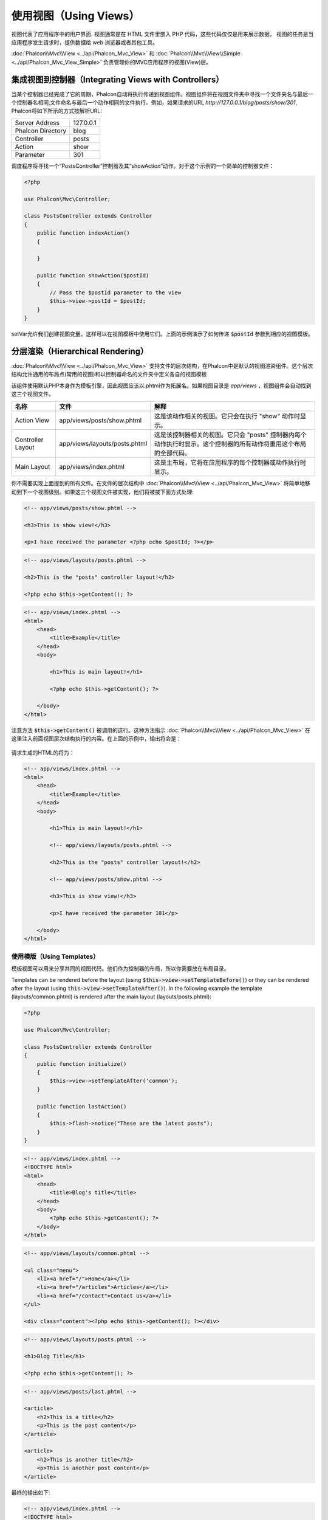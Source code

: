 使用视图（Using Views）
=======================

视图代表了应用程序中的用户界面. 视图通常是在 HTML 文件里嵌入 PHP 代码，这些代码仅仅是用来展示数据。
视图的任务是当应用程序发生请求时，提供数据给 web 浏览器或者其他工具。

:doc:`Phalcon\\Mvc\\View <../api/Phalcon_Mvc_View>` 和 :doc:`Phalcon\\Mvc\\View\\Simple <../api/Phalcon_Mvc_View_Simple>`
负责管理你的MVC应用程序的视图(View)层。

集成视图到控制器（Integrating Views with Controllers）
------------------------------------------------------
当某个控制器已经完成了它的周期，Phalcon自动将执行传递到视图组件。视图组件将在视图文件夹中寻找一个文件夹名与最后一个控制器名相同,文件命名与最后一个动作相同的文件执行。例如，如果请求的URL *http://127.0.0.1/blog/posts/show/301*, Phalcon将如下所示的方式按解析URL:

+-------------------+-----------+
| Server Address    | 127.0.0.1 |
+-------------------+-----------+
| Phalcon Directory | blog      |
+-------------------+-----------+
| Controller        | posts     |
+-------------------+-----------+
| Action            | show      |
+-------------------+-----------+
| Parameter         | 301       |
+-------------------+-----------+

调度程序将寻找一个“PostsController”控制器及其“showAction”动作。对于这个示例的一个简单的控制器文件：

.. code-block:: php

    <?php

    use Phalcon\Mvc\Controller;

    class PostsController extends Controller
    {
        public function indexAction()
        {

        }

        public function showAction($postId)
        {
            // Pass the $postId parameter to the view
            $this->view->postId = $postId;
        }
    }

setVar允许我们创建视图变量，这样可以在视图模板中使用它们。上面的示例演示了如何传递 :code:`$postId` 参数到相应的视图模板。

分层渲染（Hierarchical Rendering）
----------------------------------
:doc:`Phalcon\\Mvc\\View <../api/Phalcon_Mvc_View>` 支持文件的层次结构，在Phalcon中是默认的视图渲染组件。这个层次结构允许通用的布局点(常用的视图)和以控制器命名的文件夹中定义各自的视图模板

该组件使用默认PHP本身作为模板引擎，因此视图应该以.phtml作为拓展名。如果视图目录是 *app/views* ，视图组件会自动找到这三个视图文件。

+-------------------+-------------------------------+-------------------------------------------------------------------------------------------------------------------+
| 名称              | 文件                          | 解释                                                                                                              |
+===================+===============================+===================================================================================================================+
| Action View       | app/views/posts/show.phtml    | 这是该动作相关的视图。它只会在执行 "show" 动作时显示。                                                            |
+-------------------+-------------------------------+-------------------------------------------------------------------------------------------------------------------+
| Controller Layout | app/views/layouts/posts.phtml | 这是该控制器相关的视图。它只会 "posts" 控制器内每个动作执行时显示。这个控制器的所有动作将重用这个布局的全部代码。 |
+-------------------+-------------------------------+-------------------------------------------------------------------------------------------------------------------+
| Main Layout       | app/views/index.phtml         | 这是主布局，它将在应用程序的每个控制器或动作执行时显示。                                                          |
+-------------------+-------------------------------+-------------------------------------------------------------------------------------------------------------------+

你不需要实现上面提到的所有文件。在文件的层次结构中 :doc:`Phalcon\\Mvc\\View <../api/Phalcon_Mvc_View>` 将简单地移动到下一个视图级别。如果这三个视图文件被实现，他们将被按下面方式处理:

.. code-block:: html+php

    <!-- app/views/posts/show.phtml -->

    <h3>This is show view!</h3>

    <p>I have received the parameter <?php echo $postId; ?></p>

.. code-block:: html+php

    <!-- app/views/layouts/posts.phtml -->

    <h2>This is the "posts" controller layout!</h2>

    <?php echo $this->getContent(); ?>

.. code-block:: html+php

    <!-- app/views/index.phtml -->
    <html>
        <head>
            <title>Example</title>
        </head>
        <body>

            <h1>This is main layout!</h1>

            <?php echo $this->getContent(); ?>

        </body>
    </html>

注意方法 :code:`$this->getContent()` 被调用的这行。这种方法指示 :doc:`Phalcon\\Mvc\\View <../api/Phalcon_Mvc_View>` 在这里注入前面视图层次结构执行的内容。在上面的示例中，输出将会是：

.. figure:: ../_static/img/views-1.png
   :align: center

请求生成的HTML的将为：

.. code-block:: html+php

    <!-- app/views/index.phtml -->
    <html>
        <head>
            <title>Example</title>
        </head>
        <body>

            <h1>This is main layout!</h1>

            <!-- app/views/layouts/posts.phtml -->

            <h2>This is the "posts" controller layout!</h2>

            <!-- app/views/posts/show.phtml -->

            <h3>This is show view!</h3>

            <p>I have received the parameter 101</p>

        </body>
    </html>

使用模版（Using Templates）
^^^^^^^^^^^^^^^^^^^^^^^^^^^
模板视图可以用来分享共同的视图代码。他们作为控制器的布局，所以你需要放在布局目录。

Templates can be rendered before the layout (using :code:`$this->view->setTemplateBefore()`) or they can be rendered after the layout (using :code:`this->view->setTemplateAfter()`). In the following example the template (layouts/common.phtml) is rendered after the main layout (layouts/posts.phtml):

.. code-block:: php

    <?php

    use Phalcon\Mvc\Controller;

    class PostsController extends Controller
    {
        public function initialize()
        {
            $this->view->setTemplateAfter('common');
        }

        public function lastAction()
        {
            $this->flash->notice("These are the latest posts");
        }
    }

.. code-block:: html+php

    <!-- app/views/index.phtml -->
    <!DOCTYPE html>
    <html>
        <head>
            <title>Blog's title</title>
        </head>
        <body>
            <?php echo $this->getContent(); ?>
        </body>
    </html>

.. code-block:: html+php

    <!-- app/views/layouts/common.phtml -->

    <ul class="menu">
        <li><a href="/">Home</a></li>
        <li><a href="/articles">Articles</a></li>
        <li><a href="/contact">Contact us</a></li>
    </ul>

    <div class="content"><?php echo $this->getContent(); ?></div>

.. code-block:: html+php

    <!-- app/views/layouts/posts.phtml -->

    <h1>Blog Title</h1>

    <?php echo $this->getContent(); ?>

.. code-block:: html+php

    <!-- app/views/posts/last.phtml -->

    <article>
        <h2>This is a title</h2>
        <p>This is the post content</p>
    </article>

    <article>
        <h2>This is another title</h2>
        <p>This is another post content</p>
    </article>

最终的输出如下:

.. code-block:: html+php

    <!-- app/views/index.phtml -->
    <!DOCTYPE html>
    <html>
        <head>
            <title>Blog's title</title>
        </head>
        <body>

            <!-- app/views/layouts/common.phtml -->

            <ul class="menu">
                <li><a href="/">Home</a></li>
                <li><a href="/articles">Articles</a></li>
                <li><a href="/contact">Contact us</a></li>
            </ul>

            <div class="content">

                <!-- app/views/layouts/posts.phtml -->

                <h1>Blog Title</h1>

                <!-- app/views/posts/last.phtml -->

                <article>
                    <h2>This is a title</h2>
                    <p>This is the post content</p>
                </article>

                <article>
                    <h2>This is another title</h2>
                    <p>This is another post content</p>
                </article>

            </div>

        </body>
    </html>

If we had used :code:`$this->view->setTemplateBefore('common')`, this would be the final output:

.. code-block:: html+php

    <!-- app/views/index.phtml -->
    <!DOCTYPE html>
    <html>
        <head>
            <title>Blog's title</title>
        </head>
        <body>

            <!-- app/views/layouts/posts.phtml -->

            <h1>Blog Title</h1>

            <!-- app/views/layouts/common.phtml -->

            <ul class="menu">
                <li><a href="/">Home</a></li>
                <li><a href="/articles">Articles</a></li>
                <li><a href="/contact">Contact us</a></li>
            </ul>

            <div class="content">

                <!-- app/views/posts/last.phtml -->

                <article>
                    <h2>This is a title</h2>
                    <p>This is the post content</p>
                </article>

                <article>
                    <h2>This is another title</h2>
                    <p>This is another post content</p>
                </article>

            </div>

        </body>
    </html>

渲染级别控制（Control Rendering Levels）
^^^^^^^^^^^^^^^^^^^^^^^^^^^^^^^^^^^^^^^^
如上所述，:doc:`Phalcon\\Mvc\\View <../api/Phalcon_Mvc_View>` 支持视图分层。你可能需要控制视图组件的渲染级别。方法 :code:`Phalcon\Mvc\View::setRenderLevel()` 提供这个功能。

这种方法可以从控制器调用或是从上级视图层干涉渲染过程。

.. code-block:: php

    <?php

    use Phalcon\Mvc\View;
    use Phalcon\Mvc\Controller;

    class PostsController extends Controller
    {
        public function indexAction()
        {

        }

        public function findAction()
        {
            // This is an Ajax response so it doesn't generate any kind of view
            $this->view->setRenderLevel(View::LEVEL_NO_RENDER);

            // ...
        }

        public function showAction($postId)
        {
            // Shows only the view related to the action
            $this->view->setRenderLevel(View::LEVEL_ACTION_VIEW);
        }
    }

可用的渲染级别:

+-----------------------+--------------------------------------------------------------------------+-------+
| 类常量                | 解释                                                                     | 顺 序 |
+=======================+==========================================================================+=======+
| LEVEL_NO_RENDER       | 表明要避免产生任何形式的显示。                                           |       |
+-----------------------+--------------------------------------------------------------------------+-------+
| LEVEL_ACTION_VIEW     | 生成显示到视图关联的动作。                                               | 1     |
+-----------------------+--------------------------------------------------------------------------+-------+
| LEVEL_BEFORE_TEMPLATE | 生成显示到控制器模板布局之前。                                           | 2     |
+-----------------------+--------------------------------------------------------------------------+-------+
| LEVEL_LAYOUT          | 生成显示到控制器布局。                                                   | 3     |
+-----------------------+--------------------------------------------------------------------------+-------+
| LEVEL_AFTER_TEMPLATE  | 生成显示到控制器模板布局后。                                             | 4     |
+-----------------------+--------------------------------------------------------------------------+-------+
| LEVEL_MAIN_LAYOUT     | 生成显示到主布局。文件： views/index.phtml                               | 5     |
+-----------------------+--------------------------------------------------------------------------+-------+

关闭渲染级别（Disabling render levels）
^^^^^^^^^^^^^^^^^^^^^^^^^^^^^^^^^^^^^^^
你可以永久或暂时禁用渲染级别。如果不在整个应用程序使用，可以永久禁用一个级别：

.. code-block:: php

    <?php

    use Phalcon\Mvc\View;

    $di->set('view', function () {

        $view = new View();

        // Disable several levels
        $view->disableLevel(
            array(
                View::LEVEL_LAYOUT      => true,
                View::LEVEL_MAIN_LAYOUT => true
            )
        );

        return $view;
    }, true);

或者在某些应用程序的一部分暂时或禁用:

.. code-block:: php

    <?php

    use Phalcon\Mvc\View;
    use Phalcon\Mvc\Controller;

    class PostsController extends Controller
    {
        public function indexAction()
        {

        }

        public function findAction()
        {
            $this->view->disableLevel(View::LEVEL_MAIN_LAYOUT);
        }
    }

选择视图（Picking Views）
^^^^^^^^^^^^^^^^^^^^^^^^^
如上所述, 当 :doc:`Phalcon\\Mvc\\View <../api/Phalcon_Mvc_View>` 由 :doc:`Phalcon\\Mvc\\Application <../api/Phalcon_Mvc_Application>` 视图渲染的是最后的一个相关的控制器和执行动作。你可以使用 :code:`Phalcon\Mvc\View::pick()` 方法覆盖它。

.. code-block:: php

    <?php

    use Phalcon\Mvc\Controller;

    class ProductsController extends Controller
    {
        public function listAction()
        {
            // Pick "views-dir/products/search" as view to render
            $this->view->pick("products/search");

            // Pick "views-dir/books/list" as view to render
            $this->view->pick(array('books'));

            // Pick "views-dir/products/search" as view to render
            $this->view->pick(array(1 => 'search'));
        }
    }

关闭视图（Disabling the view）
^^^^^^^^^^^^^^^^^^^^^^^^^^^^^^
如果你的控制器不在视图里产生(或没有)任何输出，你可以禁用视图组件来避免不必要的处理：

.. code-block:: php

    <?php

    use Phalcon\Mvc\Controller;

    class UsersController extends Controller
    {
        public function closeSessionAction()
        {
            // Close session
            // ...

            // A HTTP Redirect
            $this->response->redirect('index/index');

            // Disable the view to avoid rendering
            $this->view->disable();
        }
    }

你可以返回一个“response”的对象，避免手动禁用视图:

.. code-block:: php

    <?php

    use Phalcon\Mvc\Controller;

    class UsersController extends Controller
    {
        public function closeSessionAction()
        {
            // Close session
            // ...

            // A HTTP Redirect
            return $this->response->redirect('index/index');
        }
    }

简单渲染（Simple Rendering）
----------------------------
:doc:`Phalcon\\Mvc\\View\\Simple <../api/Phalcon_Mvc_View_Simple>` 是 :doc:`Phalcon\\Mvc\\View <../api/Phalcon_Mvc_View>` 的另一个组成部分。
它保留 :doc:`Phalcon\\Mvc\\View <../api/Phalcon_Mvc_View>` 的大多数的设计思想，但缺少文件的层次结构是它们的主要区别。

该组件允许开发人员控制渲染视图时，视图所在位置。
此外，该组件可以利用从视图中继承的可用的模板引擎。比如 :doc:`Volt <volt>` 和其他的一些模板引擎。

默认使用该的组件必须替换服务容器：

.. code-block:: php

    <?php

    use Phalcon\Mvc\View\Simple as SimpleView;

    $di->set('view', function () {

        $view = new SimpleView();

        $view->setViewsDir('../app/views/');

        return $view;
    }, true);

自动渲染必须在 :doc:`Phalcon\\Mvc\\Application <applications>` 被禁用 (如果需要):

.. code-block:: php

    <?php

    use Phalcon\Mvc\Application;

    try {

        $application = new Application($di);

        $application->useImplicitView(false);

        echo $application->handle()->getContent();

    } catch (\Exception $e) {
        echo $e->getMessage();
    }

渲染一个视图必须显式地调用render方法来指定你想显示的视图的相对路径：

.. code-block:: php

    <?php

    use Phalcon\Mvc\Controller;

    class PostsController extends \Controller
    {
        public function indexAction()
        {
            // Render 'views-dir/index.phtml'
            echo $this->view->render('index');

            // Render 'views-dir/posts/show.phtml'
            echo $this->view->render('posts/show');

            // Render 'views-dir/index.phtml' passing variables
            echo $this->view->render('index', array('posts' => Posts::find()));

            // Render 'views-dir/posts/show.phtml' passing variables
            echo $this->view->render('posts/show', array('posts' => Posts::find()));
        }
    }

This is different to :doc:`Phalcon\\Mvc\\View <../api/Phalcon_Mvc_View>` who's :code:`render()` method uses controllers and actions as parameters:

.. code-block:: php

    <?php

    $params = array('posts' => Posts::find());

    // Phalcon\Mvc\View
    $view = new \Phalcon\Mvc\View();
    echo $view->render('posts', 'show', $params);

    // Phalcon\Mvc\View\Simple
    $simpleView = new \Phalcon\Mvc\View\Simple();
    echo $simpleView->render('posts/show', $params);

使用局部模版（Using Partials）
------------------------------
局部模板是把渲染过程分解成更简单、更好管理的、可以重用不同部分的应用程序块的另一种方式。你可以移动渲染特定响应的代码块到自己的文件。

使用局部模板的一种方法是把它们作为相等的子例程：作为一种移动细节视图，这样您的代码可以更容易地被理解。例如，您可能有一个视图看起来像这样：

.. code-block:: html+php

    <div class="top"><?php $this->partial("shared/ad_banner"); ?></div>

    <div class="content">
        <h1>Robots</h1>

        <p>Check out our specials for robots:</p>
        ...
    </div>

    <div class="footer"><?php $this->partial("shared/footer"); ?></div>

方法 partial() 也接受一个只存在于局部范围的变量/参数的数组作为第二个参数:

.. code-block:: html+php

    <?php $this->partial("shared/ad_banner", array('id' => $site->id, 'size' => 'big')); ?>

控制器传值给视图（Transfer values from the controller to views）
----------------------------------------------------------------
:doc:`Phalcon\\Mvc\\View <../api/Phalcon_Mvc_View>` 可以在每个控制器中使用视图变量 (:code:`$this->view`)。 你可以在控制器动作中使用视图对象的 :code:`setVar()` 方法直接设置视图变量。

.. code-block:: php

    <?php

    use Phalcon\Mvc\Controller;

    class PostsController extends Controller
    {
        public function indexAction()
        {

        }

        public function showAction()
        {
            // Pass all the posts to the views
            $this->view->setVar(
                "posts",
                Posts::find()
            );

            // Using the magic setter
            $this->view->posts = Posts::find();

            // Passing more than one variable at the same time
            $this->view->setVars(
                array(
                    'title'   => $post->title,
                    'content' => $post->content
                )
            );
        }
    }

名为setVar()的第一参数值的变量将在视图中创建的，并且可以被使用。变量可以是任何类型：从一个简单的字符串，整数等等，变为更复杂的结构，如数组，集合。

.. code-block:: html+php

    <div class="post">
    <?php

        foreach ($posts as $post) {
            echo "<h1>", $post->title, "</h1>";
        }

    ?>
    </div>

在视图中使用模型（Using models in the view layer）
--------------------------------------------------
应用模型在视图层也是可用的。:doc:`Phalcon\\Loader <../api/Phalcon_Loader>` 将在运行时实例化模型:

.. code-block:: html+php

    <div class="categories">
    <?php

        foreach (Categories::find("status = 1") as $category) {
            echo "<span class='category'>", $category->name, "</span>";
        }

    ?>
    </div>

尽管你可以执行模型处理操作，如在视图层 insert() 或  update()，但这是不推荐，因为在一个错误或异常发生时，它不可能将执行流程转发给另一个控制器。

缓存视图片段（Caching View Fragments）
--------------------------------------
有时当你开发动态网站和一些区域不会经常更新，请求的输出是完全相同的。 :doc:`Phalcon\\Mvc\\View <../api/Phalcon_Mvc_View>` 提供缓存全部或部分的渲染输出来提高性能。

将 :doc:`Phalcon\\Mvc\\View <../api/Phalcon_Mvc_View>` 配合 :doc:`Phalcon\\Cache <cache>` 能提供一种更简单的方法缓存输出片段。你可以手动设置缓存处理程序或一个全局处理程序。

.. code-block:: php

    <?php

    use Phalcon\Mvc\Controller;

    class PostsController extends Controller
    {
        public function showAction()
        {
            // Cache the view using the default settings
            $this->view->cache(true);
        }

        public function showArticleAction()
        {
            // Cache this view for 1 hour
            $this->view->cache(
                array(
                    "lifetime" => 3600
                )
            );
        }

        public function resumeAction()
        {
            // Cache this view for 1 day with the key "resume-cache"
            $this->view->cache(
                array(
                    "lifetime" => 86400,
                    "key"      => "resume-cache"
                )
            );
        }

        public function downloadAction()
        {
            // Passing a custom service
            $this->view->cache(
                array(
                    "service"  => "myCache",
                    "lifetime" => 86400,
                    "key"      => "resume-cache"
                )
            );
        }
    }

当我们没有定义缓存的关键组件， the component automatically creates one using an MD5_ hash of the name of the controller and view currently being rendered in the format of "controller/view".
它是定义每个关键动作的一个良好实践，这样你可以很容易地识别与每个视图关联的缓存。

当视图组件需要缓存的东西时，就会请求缓存服务的服务容器。
这个服务的服务名称约定为"viewCache"：

.. code-block:: php

    <?php

    use Phalcon\Cache\Frontend\Output as OutputFrontend;
    use Phalcon\Cache\Backend\Memcache as MemcacheBackend;

    // Set the views cache service
    $di->set('viewCache', function () {

        // Cache data for one day by default
        $frontCache = new OutputFrontend(
            array(
                "lifetime" => 86400
            )
        );

        // Memcached connection settings
        $cache = new MemcacheBackend(
            $frontCache,
            array(
                "host" => "localhost",
                "port" => "11211"
            )
        );

        return $cache;
    });

.. highlights::
    前端 :doc:`Phalcon\\Cache\\Frontend\\Output <../api/Phalcon_Cache_Frontend_Output>` 和服务 'viewCache' 必须在服务容器（DI）注册为
    总是开放的（不共享 not shared）

在视图中使用视图缓存也是有用的，以防止控制器执行过程所产生的数据被显示。

为了实现这一点，我们必须确定每个缓存键是独一无二的。 首先，我们验证缓存不存在或是否过期，再去计算/查询并在视图中显示数据:

.. code-block:: html+php

    <?php

    use Phalcon\Mvc\Controller;

    class DownloadController extends Controller
    {
        public function indexAction()
        {
            // Check whether the cache with key "downloads" exists or has expired
            if ($this->view->getCache()->exists('downloads')) {

                // Query the latest downloads
                $latest = Downloads::find(
                    array(
                        'order' => 'created_at DESC'
                    )
                );

                $this->view->latest = $latest;
            }

            // Enable the cache with the same key "downloads"
            $this->view->cache(
                array(
                    'key' => 'downloads'
                )
            );
        }
    }

`PHP alternative site`_ 是实现缓存片段的一个例子。

模版引擎（Template Engines）
----------------------------
模板引擎可以帮助设计者不使用复杂的语法创建视图。Phalcon包含一个强大的和快速的模板引擎，它被叫做叫 :doc:`Volt <volt>`。

此外, :doc:`Phalcon\\Mvc\\View <../api/Phalcon_Mvc_View>` 允许你使用其它的模板引擎而不是简单的PHP或者Volt。

使用不同的模板引擎，通常需要使用外部PHP库并且引入复杂的文本解析来为用户生成最终的输出解析。这通常会增加一些你的应用程序的资源耗费。

如果一个外部模板引擎被使用，:doc:`Phalcon\\Mvc\\View <../api/Phalcon_Mvc_View>` 提供完全相同的视图渲染等级，仍然可以尝试在这些模板内访问的更多的API。

该组件使用的适配器，这些适配器帮助 Phalcon 与外部模板引擎以一个统一的方式对话，让我们看看如何整合。

创建模版引擎（Creating your own Template Engine Adapter）
^^^^^^^^^^^^^^^^^^^^^^^^^^^^^^^^^^^^^^^^^^^^^^^^^^^^^^^^^
有很多模板引擎，你可能想整合或建立一个自己的。开始使用一个外部的模板引擎的第一步是创建一个适配器。

模板引擎的适配器是一个类，作为 :doc:`Phalcon\\Mvc\\View <../api/Phalcon_Mvc_View>` 和模板引擎本身之间的桥梁。
通常它只需要实现两个方法: :code:`__construct()` and :code:`render()`。首先接收 :doc:`Phalcon\\Mvc\\View <../api/Phalcon_Mvc_View>` 和应用程序使用的DI容器来创建引擎适配器实例。

方法 :code:`render()` 接受一个到视图文件的绝对路径和视图参数，设置使用 :code:`$this->view->setVar()`。必要的时候，你可以读入或引入它。

.. code-block:: php

    <?php

    use Phalcon\Mvc\Engine;

    class MyTemplateAdapter extends Engine
    {
        /**
         * Adapter constructor
         *
         * @param \Phalcon\Mvc\View $view
         * @param \Phalcon\DI $di
         */
        public function __construct($view, $di)
        {
            // Initialize here the adapter
            parent::__construct($view, $di);
        }

        /**
         * Renders a view using the template engine
         *
         * @param string $path
         * @param array $params
         */
        public function render($path, $params)
        {
            // Access view
            $view    = $this->_view;

            // Access options
            $options = $this->_options;

            // Render the view
            // ...
        }
    }

替换模版引擎（Changing the Template Engine）
^^^^^^^^^^^^^^^^^^^^^^^^^^^^^^^^^^^^^^^^^^^^
你可以想下面一样从控制器更换或者添加更多的模板引擎：

.. code-block:: php

    <?php

    use Phalcon\Mvc\Controller;

    class PostsController extends Controller
    {
        public function indexAction()
        {
            // Set the engine
            $this->view->registerEngines(
                array(
                    ".my-html" => "MyTemplateAdapter"
                )
            );
        }

        public function showAction()
        {
            // Using more than one template engine
            $this->view->registerEngines(
                array(
                    ".my-html" => 'MyTemplateAdapter',
                    ".phtml"   => 'Phalcon\Mvc\View\Engine\Php'
                )
            );
        }
    }

你可以完全更换模板引擎或同时使用多个模板引擎。方法 :code:`Phalcon\Mvc\View::registerEngines()` 接受一个包含定义模板引擎数据的数组。每个引擎的键名是一个区别于其他引擎的拓展名。模板文件和特定的引擎关联必须有这些扩展名。

:code:`Phalcon\Mvc\View::registerEngines()` 会按照相关顺序定义模板引擎执行。如果 :doc:`Phalcon\\Mvc\\View <../api/Phalcon_Mvc_View>` 发现具有相同名称但不同的扩展，它只会使第一个。

如果你想在应用程序的每个请求中注册一个或一组模板引擎。你可以在创建视图时注册服务：

.. code-block:: php

    <?php

    use Phalcon\Mvc\View;

    // Setting up the view component
    $di->set('view', function () {

        $view = new View();

        // A trailing directory separator is required
        $view->setViewsDir('../app/views/');

        $view->registerEngines(
            array(
                ".my-html" => 'MyTemplateAdapter'
            )
        );

        return $view;
    }, true);

在 `Phalcon Incubator <https://github.com/phalcon/incubator/tree/master/Library/Phalcon/Mvc/View/Engine>`_ 有一些适配器可用于数个模板引擎

注入服务到视图（Injecting services in View）
--------------------------------------------
每个视图执行内部包含一个 :doc:`Phalcon\\DI\\Injectable <../api/Phalcon_DI_Injectable>` 实例, 提供方便地方式访问应用程序的服务容器。

下面的示例演示如何用一个框架约定好的URL服务写一个 jQuery `ajax request`_ 。
"url" (usually :doc:`Phalcon\\Mvc\\Url <url>`) 服务被注入在视图由相同名称的属性访问：

.. code-block:: html+php

    <script type="text/javascript">

    $.ajax({
        url: "<?php echo $this->url->get("cities/get"); ?>"
    })
    .done(function () {
        alert("Done!");
    });

    </script>

独立的组件（Stand-Alone Component）
-----------------------------------
在Phalcon的所有部件都可以作为胶水（*glue*） 组件单独使用，因为它们彼此松散耦合:

分层渲染（Hierarchical Rendering）
^^^^^^^^^^^^^^^^^^^^^^^^^^^^^^^^^^
如下所示，可以单独使用 :doc:`Phalcon\\Mvc\\View <../api/Phalcon_Mvc_View>`：

.. code-block:: php

    <?php

    use Phalcon\Mvc\View;

    $view = new View();

    // A trailing directory separator is required
    $view->setViewsDir("../app/views/");

    // Passing variables to the views, these will be created as local variables
    $view->setVar("someProducts", $products);
    $view->setVar("someFeatureEnabled", true);

    // Start the output buffering
    $view->start();

    // Render all the view hierarchy related to the view products/list.phtml
    $view->render("products", "list");

    // Finish the output buffering
    $view->finish();

    echo $view->getContent();

使用短的语法也可以:

.. code-block:: php

    <?php

    use Phalcon\Mvc\View;

    $view = new View();

    echo $view->getRender('products', 'list',
        array(
            "someProducts"       => $products,
            "someFeatureEnabled" => true
        ),
        function ($view) {
            // Set any extra options here
            $view->setViewsDir("../app/views/");
            $view->setRenderLevel(View::LEVEL_LAYOUT);
        }
    );

简单渲染（Simple Rendering）
^^^^^^^^^^^^^^^^^^^^^^^^^^^^
如下所示，以单独使用 :doc:`Phalcon\\Mvc\\View\\Simple <../api/Phalcon_Mvc_View_Simple>`：

.. code-block:: php

    <?php

    use Phalcon\Mvc\View\Simple as SimpleView;

    $view = new SimpleView();

    // A trailing directory separator is required
    $view->setViewsDir("../app/views/");

    // Render a view and return its contents as a string
    echo $view->render("templates/welcomeMail");

    // Render a view passing parameters
    echo $view->render(
        "templates/welcomeMail",
        array(
            'email'   => $email,
            'content' => $content
        )
    );

视图事件（View Events）
-----------------------
如果事件管理器（EventsManager）存在，:doc:`Phalcon\\Mvc\\View <../api/Phalcon_Mvc_View>` 和 :doc:`Phalcon\\Mvc\\View <../api/Phalcon_Mvc_View_Simple>` 能够发送事件到 :doc:`EventsManager <events>`。事件触发使用的“view”类型。当返回布尔值false，一些事件可以停止运行。以下是被支持的事件：

+----------------------+------------------------------------------------------------+---------------------+
| 事件名称             | 触发点                                                     | 是否可以停止?       |
+======================+============================================================+=====================+
| beforeRender         | 渲染过程开始前触发                                         | Yes                 |
+----------------------+------------------------------------------------------------+---------------------+
| beforeRenderView     | 渲染一个现有的视图之前触发                                 | Yes                 |
+----------------------+------------------------------------------------------------+---------------------+
| afterRenderView      | 渲染一个现有的视图之后触发                                 | No                  |
+----------------------+------------------------------------------------------------+---------------------+
| afterRender          | 渲染过程完成后触发                                         | No                  |
+----------------------+------------------------------------------------------------+---------------------+
| notFoundView         | 视图不存在时触发                                           | No                  |
+----------------------+------------------------------------------------------------+---------------------+

下面的例子演示了如何将监听器附加到该组件：

.. code-block:: php

    <?php

    use Phalcon\Mvc\View;
    use Phalcon\Events\Manager as EventsManager;

    $di->set('view', function () {

        // Create an events manager
        $eventsManager = new EventsManager();

        // Attach a listener for type "view"
        $eventsManager->attach("view", function ($event, $view) {
            echo $event->getType(), ' - ', $view->getActiveRenderPath(), PHP_EOL;
        });

        $view = new View();
        $view->setViewsDir("../app/views/");

        // Bind the eventsManager to the view component
        $view->setEventsManager($eventsManager);

        return $view;

    }, true);

下面的示例演示如何创建一个插件 Tidy_ ，清理/修复的渲染过程中产生的HTML：

.. code-block:: php

    <?php

    class TidyPlugin
    {
        public function afterRender($event, $view)
        {
            $tidyConfig = array(
                'clean'          => true,
                'output-xhtml'   => true,
                'show-body-only' => true,
                'wrap'           => 0
            );

            $tidy = tidy_parse_string($view->getContent(), $tidyConfig, 'UTF8');
            $tidy->cleanRepair();

            $view->setContent((string) $tidy);
        }
    }

    // Attach the plugin as a listener
    $eventsManager->attach("view:afterRender", new TidyPlugin());

.. _this Github repository: https://github.com/bobthecow/mustache.php
.. _ajax request: http://api.jquery.com/jQuery.ajax/
.. _Tidy: http://www.php.net/manual/en/book.tidy.php
.. _md5: http://php.net/manual/en/function.md5.php
.. _PHP alternative site: https://github.com/phalcon/php-site
